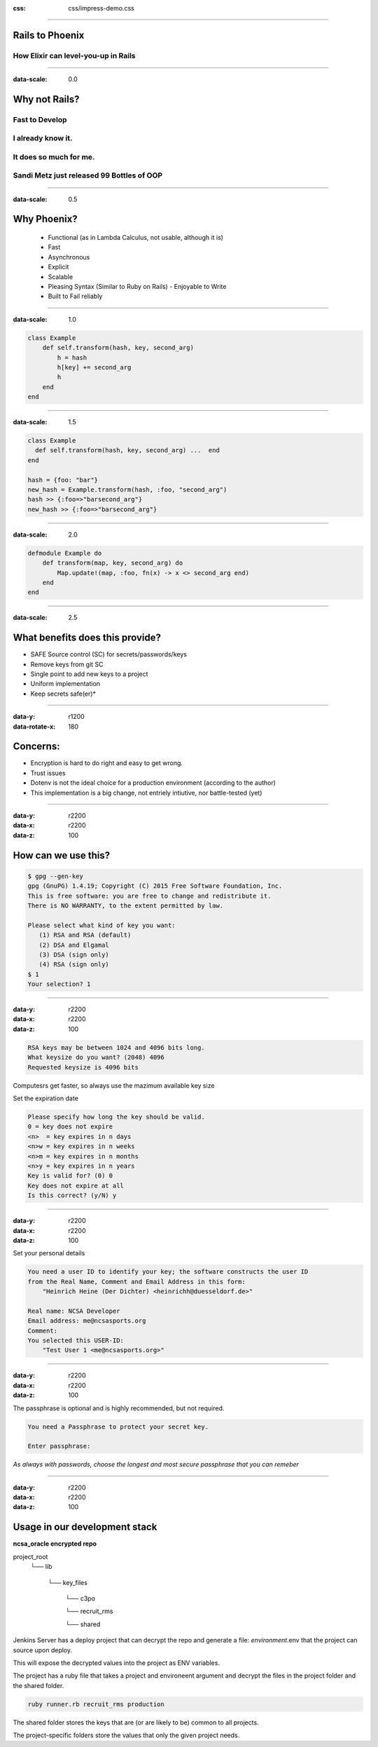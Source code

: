 :css: css/impress-demo.css

----


Rails to Phoenix
================

How Elixir can level-you-up in Rails
------------------------------------

----

:data-scale: 0.0

Why not Rails?
==============
Fast to Develop
---------------
I already know it.
------------------
It does so much for me.
-----------------------
Sandi Metz just released 99 Bottles of OOP
------------------------------------------


----



:data-scale: 0.5
.. :data-x: r900
.. :data-y: r5000
.. :data-scale: 0.1



Why Phoenix?
============


 * Functional (as in Lambda Calculus, not usable, although it is)

 * Fast

 * Asynchronous

 * Explicit

 * Scalable

 * Pleasing Syntax (Similar to Ruby on Rails) - Enjoyable to Write

 * Built to Fail reliably



----


:data-scale: 1.0

.. code:: ruby


    class Example
        def self.transform(hash, key, second_arg)
            h = hash
            h[key] += second_arg
            h
        end
    end



----

:data-scale: 1.5

.. code:: ruby

    class Example
      def self.transform(hash, key, second_arg) ...  end
    end

    hash = {foo: "bar"}
    new_hash = Example.transform(hash, :foo, "second_arg")
    hash >> {:foo=>"barsecond_arg"}
    new_hash >> {:foo=>"barsecond_arg"}



----

:data-scale: 2.0

.. code:: elixir

    defmodule Example do
        def transform(map, key, second_arg) do
            Map.update!(map, :foo, fn(x) -> x <> second_arg end)
        end
    end




----

:data-scale: 2.5

.. :data-x: 2000
.. :data-y: -500
.. :data-rotate: 90
.. :data-z: 5000

What benefits does this provide?
================================

* SAFE Source control (SC) for secrets/passwords/keys
* Remove keys from git SC
* Single point to add new keys to a project
* Uniform implementation
* Keep secrets safe(er)*

----

:data-y: r1200
:data-rotate-x: 180

Concerns:
=========

* Encryption is hard to do right and easy to get wrong.
* Trust issues
* Dotenv is not the ideal choice for a production environment (according to the author)
* This implementation is a big change, not entriely intiutive, nor battle-tested (yet)

----

:data-y: r2200
:data-x: r2200
:data-z: 100

How can we use this?
====================

.. code:: bash

    $ gpg --gen-key
    gpg (GnuPG) 1.4.19; Copyright (C) 2015 Free Software Foundation, Inc.
    This is free software: you are free to change and redistribute it.
    There is NO WARRANTY, to the extent permitted by law.

    Please select what kind of key you want:
       (1) RSA and RSA (default)
       (2) DSA and Elgamal
       (3) DSA (sign only)
       (4) RSA (sign only)
    $ 1
    Your selection? 1


----

:data-y: r2200
:data-x: r2200
:data-z: 100

.. code:: bash

    RSA keys may be between 1024 and 4096 bits long.
    What keysize do you want? (2048) 4096
    Requested keysize is 4096 bits

Computesrs get faster, so always use the mazimum available key size

Set the expiration date

.. code:: ruby

    Please specify how long the key should be valid.
    0 = key does not expire
    <n>  = key expires in n days
    <n>w = key expires in n weeks
    <n>m = key expires in n months
    <n>y = key expires in n years
    Key is valid for? (0) 0
    Key does not expire at all
    Is this correct? (y/N) y

----

:data-y: r2200
:data-x: r2200
:data-z: 100

Set your personal details

.. code:: bash

    You need a user ID to identify your key; the software constructs the user ID
    from the Real Name, Comment and Email Address in this form:
        "Heinrich Heine (Der Dichter) <heinrichh@duesseldorf.de>"

    Real name: NCSA Developer
    Email address: me@ncsasports.org
    Comment:
    You selected this USER-ID:
        "Test User 1 <me@ncsasports.org>"


----

:data-y: r2200
:data-x: r2200
:data-z: 100

The passphrase is optional and is highly recommended, but not required.

.. code:: bash

    You need a Passphrase to protect your secret key.

    Enter passphrase:

*As always with passwords, choose the longest and most secure passphrase that you can remeber*

----

:data-y: r2200
:data-x: r2200
:data-z: 100

Usage in our development stack
==============================

**ncsa_oracle encrypted repo**

project_root
    └── lib

        └── key_files

            └── c3po

            └── recruit_rms

            └── shared

Jenkins Server has a deploy project that can decrypt the repo and generate a file:
*environment*.env that the project can source upon deploy.

This will expose the decrypted values into the project as ENV variables.

The project has a ruby file that takes a project and environeent argument and decrypt the files in the project folder and the shared folder.

.. code:: ruby

    ruby runner.rb recruit_rms production


The shared folder stores the keys that are (or are likely to be) common to all projects.

The project-specific folders store the values that only the given project needs.






